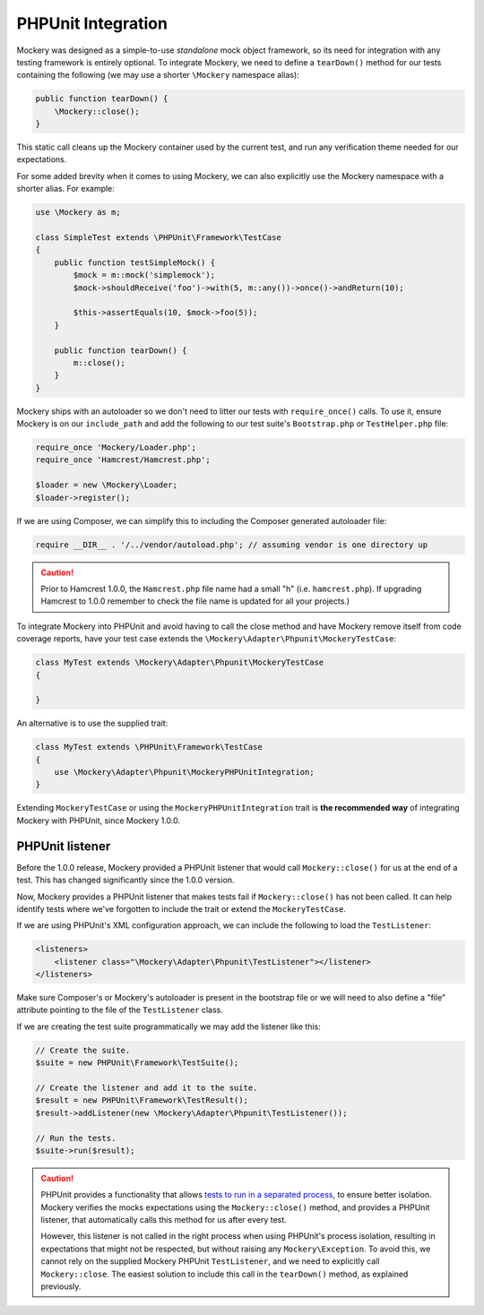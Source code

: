 .. index::
    single: PHPUnit Integration

PHPUnit Integration
===================

Mockery was designed as a simple-to-use *standalone* mock object framework, so
its need for integration with any testing framework is entirely optional.  To
integrate Mockery, we need to define a ``tearDown()`` method for our tests
containing the following (we may use a shorter ``\Mockery`` namespace
alias):

.. code-block:: php

    public function tearDown() {
        \Mockery::close();
    }

This static call cleans up the Mockery container used by the current test, and
run any verification theme needed for our expectations.

For some added brevity when it comes to using Mockery, we can also explicitly
use the Mockery namespace with a shorter alias. For example:

.. code-block:: php

    use \Mockery as m;

    class SimpleTest extends \PHPUnit\Framework\TestCase
    {
        public function testSimpleMock() {
            $mock = m::mock('simplemock');
            $mock->shouldReceive('foo')->with(5, m::any())->once()->andReturn(10);

            $this->assertEquals(10, $mock->foo(5));
        }

        public function tearDown() {
            m::close();
        }
    }

Mockery ships with an autoloader so we don't need to litter our tests with
``require_once()`` calls. To use it, ensure Mockery is on our
``include_path`` and add the following to our test suite's ``Bootstrap.php``
or ``TestHelper.php`` file:

.. code-block:: php

    require_once 'Mockery/Loader.php';
    require_once 'Hamcrest/Hamcrest.php';

    $loader = new \Mockery\Loader;
    $loader->register();

If we are using Composer, we can simplify this to including the Composer
generated autoloader file:

.. code-block:: php

    require __DIR__ . '/../vendor/autoload.php'; // assuming vendor is one directory up

.. caution::

    Prior to Hamcrest 1.0.0, the ``Hamcrest.php`` file name had a small "h"
    (i.e. ``hamcrest.php``).  If upgrading Hamcrest to 1.0.0 remember to check
    the file name is updated for all your projects.)

To integrate Mockery into PHPUnit and avoid having to call the close method
and have Mockery remove itself from code coverage reports, have your test case
extends the ``\Mockery\Adapter\Phpunit\MockeryTestCase``:

.. code-block:: php

    class MyTest extends \Mockery\Adapter\Phpunit\MockeryTestCase
    {

    }

An alternative is to use the supplied trait:

.. code-block:: php

    class MyTest extends \PHPUnit\Framework\TestCase
    {
        use \Mockery\Adapter\Phpunit\MockeryPHPUnitIntegration;
    }

Extending ``MockeryTestCase`` or using the ``MockeryPHPUnitIntegration``
trait is **the recommended way** of integrating Mockery with PHPUnit,
since Mockery 1.0.0.

PHPUnit listener
----------------

Before the 1.0.0 release, Mockery provided a PHPUnit listener that would
call ``Mockery::close()`` for us at the end of a test. This has changed
significantly since the 1.0.0 version.

Now, Mockery provides a PHPUnit listener that makes tests fail if
``Mockery::close()`` has not been called. It can help identify tests where
we've forgotten to include the trait or extend the ``MockeryTestCase``.

If we are using PHPUnit's XML configuration approach, we can include the
following to load the ``TestListener``:

.. code-block:: xml

    <listeners>
        <listener class="\Mockery\Adapter\Phpunit\TestListener"></listener>
    </listeners>

Make sure Composer's or Mockery's autoloader is present in the bootstrap file
or we will need to also define a "file" attribute pointing to the file of the
``TestListener`` class.

If we are creating the test suite programmatically we may add the listener
like this:

.. code-block:: php

    // Create the suite.
    $suite = new PHPUnit\Framework\TestSuite();

    // Create the listener and add it to the suite.
    $result = new PHPUnit\Framework\TestResult();
    $result->addListener(new \Mockery\Adapter\Phpunit\TestListener());

    // Run the tests.
    $suite->run($result);

.. caution::

    PHPUnit provides a functionality that allows
    `tests to run in a separated process <http://phpunit.de/manual/current/en/appendixes.annotations.html#appendixes.annotations.runTestsInSeparateProcesses>`_,
    to ensure better isolation. Mockery verifies the mocks expectations using the
    ``Mockery::close()`` method, and provides a PHPUnit listener, that automatically
    calls this method for us after every test.

    However, this listener is not called in the right process when using
    PHPUnit's process isolation, resulting in expectations that might not be
    respected, but without raising any ``Mockery\Exception``. To avoid this,
    we cannot rely on the supplied Mockery PHPUnit ``TestListener``, and we need
    to explicitly call ``Mockery::close``. The easiest solution to include this
    call in the ``tearDown()`` method, as explained previously.
